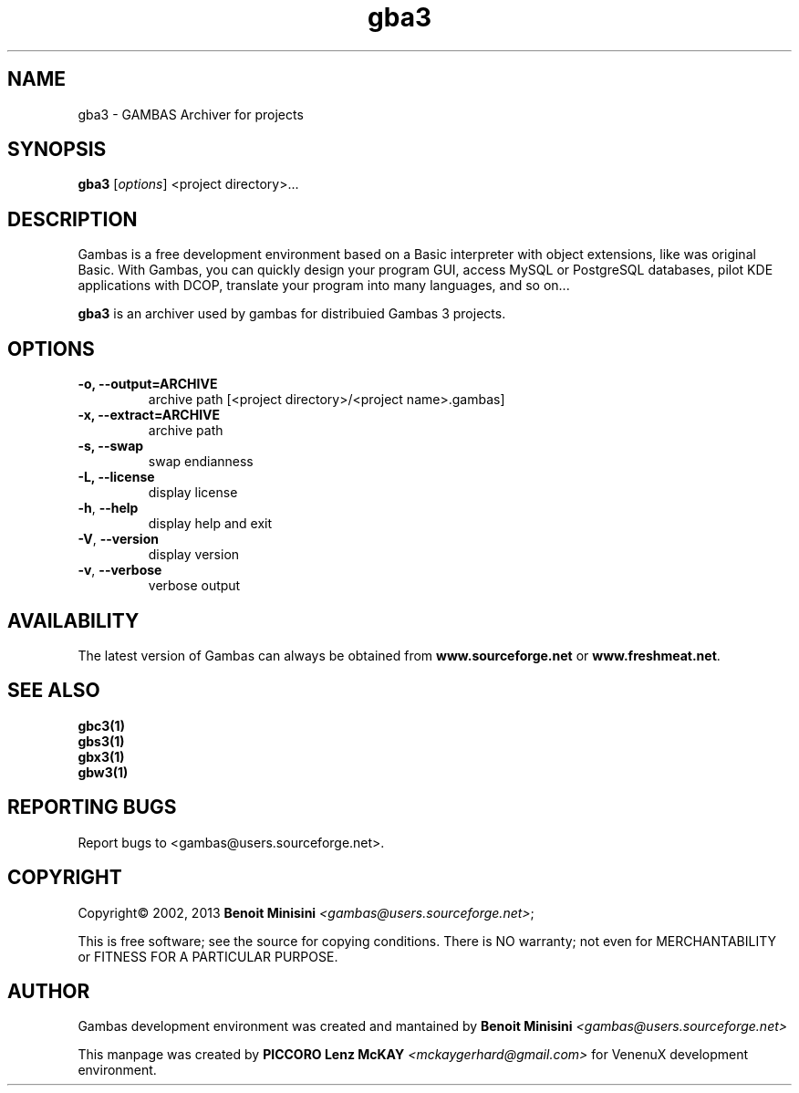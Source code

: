 .TH "gba3" "1" "July 2013" "User Commands" "VenenuX Gambas Environment"

.SH "NAME"
gba3 \- GAMBAS Archiver for projects

.SH "SYNOPSIS"
.B gba3
[\fIoptions\fR] <project directory>...

.SH "DESCRIPTION"
Gambas is a free development environment based on a Basic interpreter with object extensions, like was original Basic.
With Gambas, you can quickly design your program GUI, access MySQL or PostgreSQL databases, pilot KDE applications with DCOP, translate your program into many languages, and so on...

\fBgba3\fR is an archiver used by gambas for distribuied Gambas 3 projects.

.SH "OPTIONS"
.TP
\fB\-o, --output=ARCHIVE\fR
archive path [<project directory>/<project name>.gambas]
.TP
\fB\-x, --extract=ARCHIVE\fR
archive path
.TP
\fB\-s, --swap\fR
swap endianness
.TP
\fB\-L, --license\fR
display license
.TP
\fB\-h\fR, \fB\-\-help\fR
display help and exit
.TP
\fB\-V\fR, \fB\-\-version\fR
display version
.TP
\fB\-v\fR, \fB\-\-verbose\fR
verbose output

.SH "AVAILABILITY"
The latest version of Gambas can always be obtained from
\fBwww.sourceforge.net\fR or \fBwww.freshmeat.net\fR.

.SH SEE ALSO

.TP
.B gbc3(1)
.TP
.B gbs3(1)
.TP
.B gbx3(1)
.TP
.B gbw3(1)

.SH "REPORTING BUGS"
Report bugs to <gambas@users.sourceforge.net>.

.SH "COPYRIGHT"
Copyright\(co 2002, 2013 \fBBenoit Minisini\fR \fI<gambas@users.sourceforge.net>\fR;
.PP
This is free software; see the source for copying conditions.  There is NO
warranty; not even for MERCHANTABILITY or FITNESS FOR A PARTICULAR PURPOSE.

.SH "AUTHOR"
Gambas development environment was created and mantained by \fBBenoit Minisini\fR \fI<gambas@users.sourceforge.net>\fR
.PP
This manpage was created by \fBPICCORO Lenz McKAY\fR \fI<mckaygerhard@gmail.com>\fR for VenenuX development environment.
